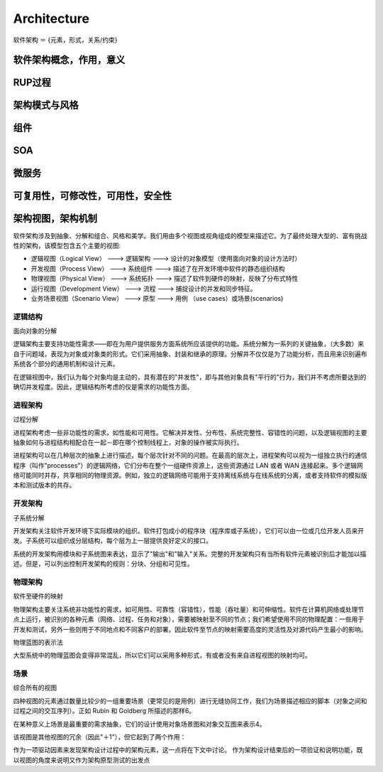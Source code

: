 


=======================================
Architecture
=======================================
软件架构 ＝ {元素，形式，关系/约束}

软件架构概念，作用，意义
=======================================

RUP过程
=======================================
架构模式与风格
=======================================
组件
=======================================
SOA
=======================================
微服务
=======================================
可复用性，可修改性，可用性，安全性
=======================================

架构视图，架构机制
=======================================
软件架构涉及到抽象、分解和组合、风格和美学。我们用由多个视图或视角组成的模型来描述它。为了最终处理大型的、富有挑战性的架构，该模型包含五个主要的视图:

.. image:: images/views.jpg

* 逻辑视图（Logical View）          --->    逻辑架构    --->        设计的对象模型（使用面向对象的设计方法时）
* 开发视图（Process View）          --->    系统组件    --->        描述了在开发环境中软件的静态组织结构
* 物理视图（Physical View）         --->    系统拓扑    --->        描述了软件到硬件的映射，反映了分布式特性
* 运行视图（Development View）      --->    流程        --->        捕捉设计的并发和同步特征。
* 业务场景视图（Scenario View）     --->    原型        --->        用例 （use cases）或场景(scenarios)

逻辑结构
---------------------------------------
面向对象的分解

逻辑架构主要支持功能性需求――即在为用户提供服务方面系统所应该提供的功能。系统分解为一系列的关键抽象，（大多数）来自于问题域，表现为对象或对象类的形式。它们采用抽象、封装和继承的原理。分解并不仅仅是为了功能分析，而且用来识别遍布系统各个部分的通用机制和设计元素。

在逻辑视图中，我们认为每个对象均是主动的，具有潜在的"并发性"，即与其他对象具有"平行的"行为，我们并不考虑所要达到的确切并发程度。因此，逻辑结构所考虑的仅是需求的功能性方面。

进程架构
---------------------------------------
过程分解

进程架构考虑一些非功能性的需求，如性能和可用性。它解决并发性、分布性、系统完整性、容错性的问题，以及逻辑视图的主要抽象如何与进程结构相配合在一起－即在哪个控制线程上，对象的操作被实际执行。

进程架构可以在几种层次的抽象上进行描述，每个层次针对不同的问题。在最高的层次上，进程架构可以视为一组独立执行的通信程序（叫作"processes"）的逻辑网络，它们分布在整个一组硬件资源上，这些资源通过 LAN 或者 WAN 连接起来。多个逻辑网络可能同时并存，共享相同的物理资源。例如，独立的逻辑网络可能用于支持离线系统与在线系统的分离，或者支持软件的模拟版本和测试版本的共存。

开发架构
---------------------------------------
子系统分解

开发架构关注软件开发环境下实际模块的组织。软件打包成小的程序块（程序库或子系统），它们可以由一位或几位开发人员来开发。子系统可以组织成分层结构，每个层为上一层提供良好定义的接口。

系统的开发架构用模块和子系统图来表达，显示了"输出"和"输入"关系。完整的开发架构只有当所有软件元素被识别后才能加以描述。但是，可以列出控制开发架构的规则：分块、分组和可见性。

物理架构
---------------------------------------
软件至硬件的映射

物理架构主要关注系统非功能性的需求，如可用性、可靠性（容错性），性能（吞吐量）和可伸缩性。软件在计算机网络或处理节点上运行，被识别的各种元素（网络、过程、任务和对象），需要被映射至不同的节点；我们希望使用不同的物理配置：一些用于开发和测试，另外一些则用于不同地点和不同客户的部署。因此软件至节点的映射需要高度的灵活性及对源代码产生最小的影响。

物理蓝图的表示法

大型系统中的物理蓝图会变得非常混乱，所以它们可以采用多种形式，有或者没有来自进程视图的映射均可。

场景
---------------------------------------
综合所有的视图

四种视图的元素通过数量比较少的一组重要场景（更常见的是用例）进行无缝协同工作，我们为场景描述相应的脚本（对象之间和过程之间的交互序列）。正如 Rubin 和 Goldberg 所描述的那样6。

在某种意义上场景是最重要的需求抽象，它们的设计使用对象场景图和对象交互图来表示4。

该视图是其他视图的冗余（因此"＋1"），但它起到了两个作用：

作为一项驱动因素来发现架构设计过程中的架构元素，这一点将在下文中讨论。
作为架构设计结束后的一项验证和说明功能，既以视图的角度来说明又作为架构原型测试的出发点
